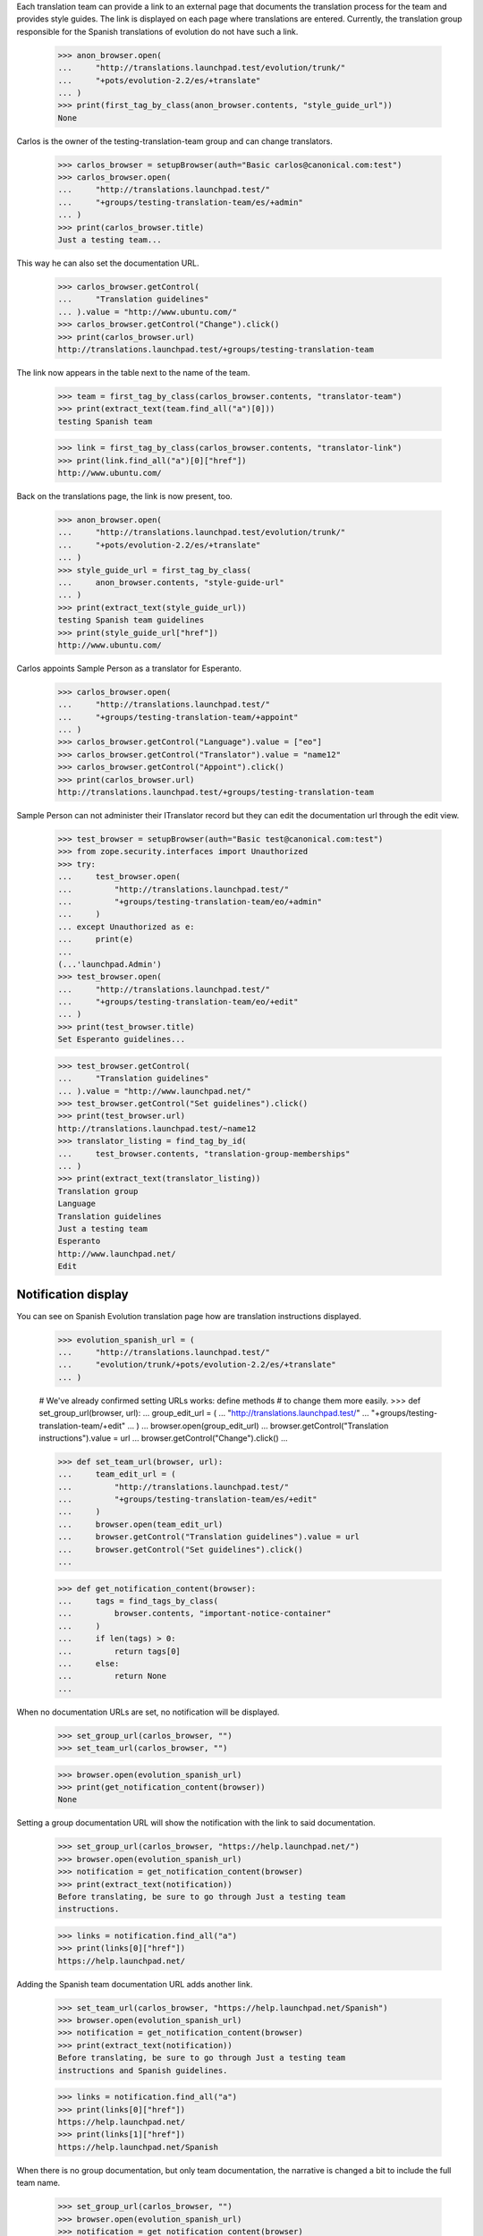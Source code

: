 Each translation team can provide a link to an external page that
documents the translation process for the team and provides style guides.
The link is displayed on each page where translations are entered.
Currently, the translation group responsible for the Spanish translations of
evolution do not have such a link.

    >>> anon_browser.open(
    ...     "http://translations.launchpad.test/evolution/trunk/"
    ...     "+pots/evolution-2.2/es/+translate"
    ... )
    >>> print(first_tag_by_class(anon_browser.contents, "style_guide_url"))
    None

Carlos is the owner of the testing-translation-team group and can change
translators.

    >>> carlos_browser = setupBrowser(auth="Basic carlos@canonical.com:test")
    >>> carlos_browser.open(
    ...     "http://translations.launchpad.test/"
    ...     "+groups/testing-translation-team/es/+admin"
    ... )
    >>> print(carlos_browser.title)
    Just a testing team...

This way he can also set the documentation URL.

    >>> carlos_browser.getControl(
    ...     "Translation guidelines"
    ... ).value = "http://www.ubuntu.com/"
    >>> carlos_browser.getControl("Change").click()
    >>> print(carlos_browser.url)
    http://translations.launchpad.test/+groups/testing-translation-team

The link now appears in the table next to the name of the team.

    >>> team = first_tag_by_class(carlos_browser.contents, "translator-team")
    >>> print(extract_text(team.find_all("a")[0]))
    testing Spanish team

    >>> link = first_tag_by_class(carlos_browser.contents, "translator-link")
    >>> print(link.find_all("a")[0]["href"])
    http://www.ubuntu.com/

Back on the translations page, the link is now present, too.

    >>> anon_browser.open(
    ...     "http://translations.launchpad.test/evolution/trunk/"
    ...     "+pots/evolution-2.2/es/+translate"
    ... )
    >>> style_guide_url = first_tag_by_class(
    ...     anon_browser.contents, "style-guide-url"
    ... )
    >>> print(extract_text(style_guide_url))
    testing Spanish team guidelines
    >>> print(style_guide_url["href"])
    http://www.ubuntu.com/

Carlos appoints Sample Person as a translator for Esperanto.

    >>> carlos_browser.open(
    ...     "http://translations.launchpad.test/"
    ...     "+groups/testing-translation-team/+appoint"
    ... )
    >>> carlos_browser.getControl("Language").value = ["eo"]
    >>> carlos_browser.getControl("Translator").value = "name12"
    >>> carlos_browser.getControl("Appoint").click()
    >>> print(carlos_browser.url)
    http://translations.launchpad.test/+groups/testing-translation-team

Sample Person can not administer their ITranslator record but they can edit
the documentation url through the edit view.

    >>> test_browser = setupBrowser(auth="Basic test@canonical.com:test")
    >>> from zope.security.interfaces import Unauthorized
    >>> try:
    ...     test_browser.open(
    ...         "http://translations.launchpad.test/"
    ...         "+groups/testing-translation-team/eo/+admin"
    ...     )
    ... except Unauthorized as e:
    ...     print(e)
    ...
    (...'launchpad.Admin')
    >>> test_browser.open(
    ...     "http://translations.launchpad.test/"
    ...     "+groups/testing-translation-team/eo/+edit"
    ... )
    >>> print(test_browser.title)
    Set Esperanto guidelines...

    >>> test_browser.getControl(
    ...     "Translation guidelines"
    ... ).value = "http://www.launchpad.net/"
    >>> test_browser.getControl("Set guidelines").click()
    >>> print(test_browser.url)
    http://translations.launchpad.test/~name12
    >>> translator_listing = find_tag_by_id(
    ...     test_browser.contents, "translation-group-memberships"
    ... )
    >>> print(extract_text(translator_listing))
    Translation group
    Language
    Translation guidelines
    Just a testing team
    Esperanto
    http://www.launchpad.net/
    Edit


Notification display
--------------------

You can see on Spanish Evolution translation page how are translation
instructions displayed.

    >>> evolution_spanish_url = (
    ...     "http://translations.launchpad.test/"
    ...     "evolution/trunk/+pots/evolution-2.2/es/+translate"
    ... )

    # We've already confirmed setting URLs works: define methods
    # to change them more easily.
    >>> def set_group_url(browser, url):
    ...     group_edit_url = (
    ...         "http://translations.launchpad.test/"
    ...         "+groups/testing-translation-team/+edit"
    ...     )
    ...     browser.open(group_edit_url)
    ...     browser.getControl("Translation instructions").value = url
    ...     browser.getControl("Change").click()
    ...

    >>> def set_team_url(browser, url):
    ...     team_edit_url = (
    ...         "http://translations.launchpad.test/"
    ...         "+groups/testing-translation-team/es/+edit"
    ...     )
    ...     browser.open(team_edit_url)
    ...     browser.getControl("Translation guidelines").value = url
    ...     browser.getControl("Set guidelines").click()
    ...

    >>> def get_notification_content(browser):
    ...     tags = find_tags_by_class(
    ...         browser.contents, "important-notice-container"
    ...     )
    ...     if len(tags) > 0:
    ...         return tags[0]
    ...     else:
    ...         return None
    ...

When no documentation URLs are set, no notification will be displayed.

    >>> set_group_url(carlos_browser, "")
    >>> set_team_url(carlos_browser, "")

    >>> browser.open(evolution_spanish_url)
    >>> print(get_notification_content(browser))
    None

Setting a group documentation URL will show the notification with the link
to said documentation.

    >>> set_group_url(carlos_browser, "https://help.launchpad.net/")
    >>> browser.open(evolution_spanish_url)
    >>> notification = get_notification_content(browser)
    >>> print(extract_text(notification))
    Before translating, be sure to go through Just a testing team
    instructions.

    >>> links = notification.find_all("a")
    >>> print(links[0]["href"])
    https://help.launchpad.net/

Adding the Spanish team documentation URL adds another link.

    >>> set_team_url(carlos_browser, "https://help.launchpad.net/Spanish")
    >>> browser.open(evolution_spanish_url)
    >>> notification = get_notification_content(browser)
    >>> print(extract_text(notification))
    Before translating, be sure to go through Just a testing team
    instructions and Spanish guidelines.

    >>> links = notification.find_all("a")
    >>> print(links[0]["href"])
    https://help.launchpad.net/
    >>> print(links[1]["href"])
    https://help.launchpad.net/Spanish

When there is no group documentation, but only team documentation,
the narrative is changed a bit to include the full team name.

    >>> set_group_url(carlos_browser, "")
    >>> browser.open(evolution_spanish_url)
    >>> notification = get_notification_content(browser)
    >>> print(extract_text(notification))
    Before translating, be sure to go through testing Spanish team
    guidelines.

    >>> links = notification.find_all("a")
    >>> print(links[0]["href"])
    https://help.launchpad.net/Spanish

